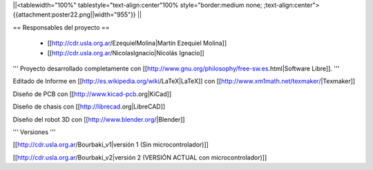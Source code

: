 ||<tablewidth="100%" tablestyle="text-align:center"100%  style="border:medium none; ;text-align:center"> {{attachment:poster22.png||width="955"}} ||

== Responsables del proyecto ==
 
 * [[http://cdr.usla.org.ar/EzequielMolina|Martín Ezequiel Molina]]

 * [[http://cdr.usla.org.ar/NicolasIgnacio|Nicolás Ignacio]]


''' Proyecto desarrollado completamente con [[http://www.gnu.org/philosophy/free-sw.es.html|Software Libre]]. '''

Editado de Informe en [[http://es.wikipedia.org/wiki/LaTeX|LaTeX]] con [[http://www.xm1math.net/texmaker/|Texmaker]]

Diseño de PCB con [[http://www.kicad-pcb.org|KiCad]]

Diseño de chasis con [[http://librecad.org|LibreCAD]]

Diseño del robot 3D con [[http://www.blender.org/|Blender]]

''' Versiones '''

[[http://cdr.usla.org.ar/Bourbaki_v1|versión 1 (Sin microcontrolador)]]

[[http://cdr.usla.org.ar/Bourbaki_v2|versión 2 (VERSIÓN ACTUAL con microcontrolador)]]

